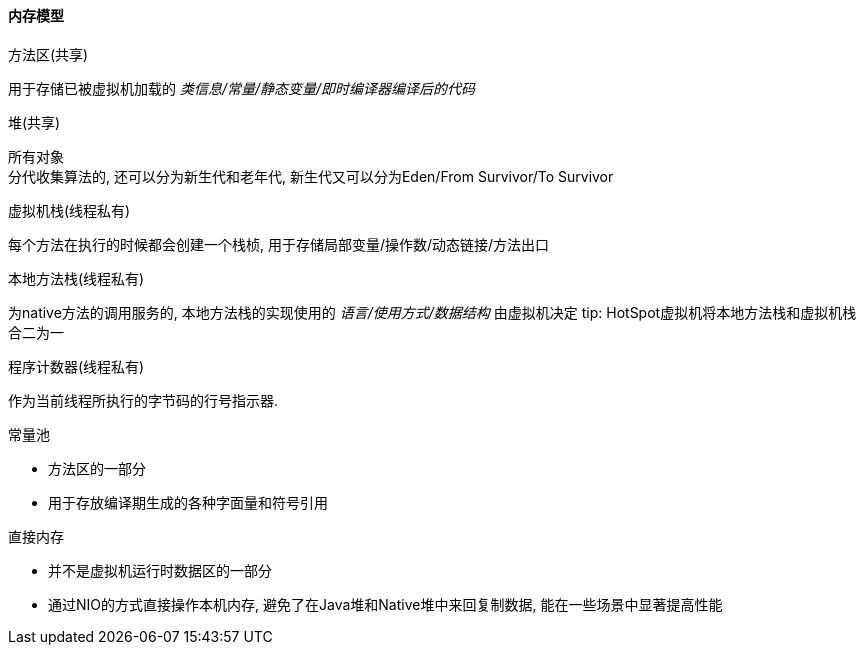 

==== 内存模型


.方法区(共享)
用于存储已被虚拟机加载的 _类信息/常量/静态变量/即时编译器编译后的代码_


.堆(共享)
所有对象 +
分代收集算法的, 还可以分为新生代和老年代, 新生代又可以分为Eden/From Survivor/To Survivor


.虚拟机栈(线程私有)
每个方法在执行的时候都会创建一个栈桢,
用于存储局部变量/操作数/动态链接/方法出口


.本地方法栈(线程私有)
为native方法的调用服务的,
本地方法栈的实现使用的 _语言/使用方式/数据结构_ 由虚拟机决定
 tip: HotSpot虚拟机将本地方法栈和虚拟机栈合二为一


.程序计数器(线程私有)
作为当前线程所执行的字节码的行号指示器.



.常量池
- 方法区的一部分
- 用于存放编译期生成的各种字面量和符号引用


.直接内存
- 并不是虚拟机运行时数据区的一部分
- 通过NIO的方式直接操作本机内存, 避免了在Java堆和Native堆中来回复制数据, 能在一些场景中显著提高性能